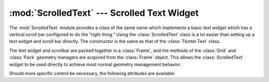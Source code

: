 :mod:`ScrolledText` --- Scrolled Text Widget
============================================

.. module:: ScrolledText
   :platform: Tk
   :synopsis: Text widget with a vertical scroll bar.
.. sectionauthor:: Fred L. Drake, Jr. <fdrake@acm.org>


The :mod:`ScrolledText` module provides a class of the same name which
implements a basic text widget which has a vertical scroll bar configured to do
the "right thing."  Using the :class:`ScrolledText` class is a lot easier than
setting up a text widget and scroll bar directly.  The constructor is the same
as that of the :class:`Tkinter.Text` class.

The text widget and scrollbar are packed together in a :class:`Frame`, and the
methods of the :class:`Grid` and :class:`Pack` geometry managers are acquired
from the :class:`Frame` object.  This allows the :class:`ScrolledText` widget to
be used directly to achieve most normal geometry management behavior.

Should more specific control be necessary, the following attributes are
available:


.. attribute:: ScrolledText.frame

   The frame which surrounds the text and scroll bar widgets.


.. attribute:: ScrolledText.vbar

   The scroll bar widget.
